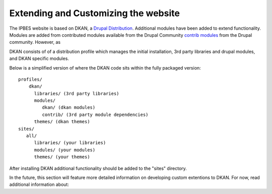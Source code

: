 Extending and Customizing the website
===============================
The IPBES website is based on DKAN, a `Drupal
Distribution <https://drupal.org/documentation/build/distributions>`_. Additional modules have been
added to extend functionality. Modules are added from contributed modules available from the Drupal Community `contrib  modules <https://www.drupal.org/project/project_module>`_ from the Drupal community. However, as 

DKAN consists of of a distribution profile which manages the initial
installation, 3rd party libraries and drupal modules, and DKAN specific
modules.

Below is a simplified version of where the DKAN code sits within the fully
packaged version::

   profiles/
       dkan/
         libraries/ (3rd party libraries)
         modules/
            dkan/ (dkan modules)
            contrib/ (3rd party module dependencies)
         themes/ (dkan themes)
   sites/
      all/
         libraries/ (your libraries)
         modules/ (your modules)
         themes/ (your themes)

After installing DKAN additional functionality should be added to the "sites"
directory.

In the future, this section will feature more detailed information on developing
custom extentions to DKAN. For now, read additional information about:
